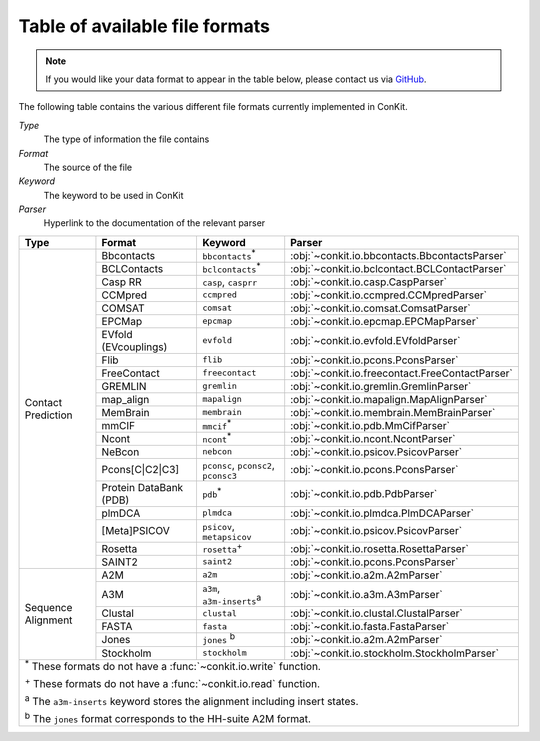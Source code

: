 .. _file_formats:

Table of available file formats
===============================

.. note::

   If you would like your data format to appear in the table below, please contact us via `GitHub <https://github.com/rigdenlab/conkit/issues>`_.


The following table contains the various different file formats currently implemented in ConKit.

*Type*
    The type of information the file contains
*Format*
    The source of the file
*Keyword*
    The keyword to be used in ConKit
*Parser*
    Hyperlink to the documentation of the relevant parser


.. rst-class:: table-hover

+--------------------+------------------------+-----------------------------------------------------------+-------------------------------------------------+
| Type               | Format                 | Keyword                                                   | Parser                                          |
+====================+========================+===========================================================+=================================================+
| Contact Prediction | Bbcontacts             | ``bbcontacts``:sup:`*`                                    | :obj:`~conkit.io.bbcontacts.BbcontactsParser`   |
+                    +------------------------+-----------------------------------------------------------+-------------------------------------------------+
|                    | BCLContacts            | ``bclcontacts``:sup:`*`                                   | :obj:`~conkit.io.bclcontact.BCLContactParser`   |
+                    +------------------------+-----------------------------------------------------------+-------------------------------------------------+
|                    | Casp RR                | ``casp``, ``casprr``                                      | :obj:`~conkit.io.casp.CaspParser`               |
+                    +------------------------+-----------------------------------------------------------+-------------------------------------------------+
|                    | CCMpred                | ``ccmpred``                                               | :obj:`~conkit.io.ccmpred.CCMpredParser`         |
+                    +------------------------+-----------------------------------------------------------+-------------------------------------------------+
|                    | COMSAT                 | ``comsat``                                                | :obj:`~conkit.io.comsat.ComsatParser`           |
+                    +------------------------+-----------------------------------------------------------+-------------------------------------------------+
|                    | EPCMap                 | ``epcmap``                                                | :obj:`~conkit.io.epcmap.EPCMapParser`           |
+                    +------------------------+-----------------------------------------------------------+-------------------------------------------------+
|                    | EVfold (EVcouplings)   | ``evfold``                                                | :obj:`~conkit.io.evfold.EVfoldParser`           |
+                    +------------------------+-----------------------------------------------------------+-------------------------------------------------+
|                    | Flib                   | ``flib``                                                  | :obj:`~conkit.io.pcons.PconsParser`             |
+                    +------------------------+-----------------------------------------------------------+-------------------------------------------------+
|                    | FreeContact            | ``freecontact``                                           | :obj:`~conkit.io.freecontact.FreeContactParser` |
+                    +------------------------+-----------------------------------------------------------+-------------------------------------------------+
|                    | GREMLIN                | ``gremlin``                                               | :obj:`~conkit.io.gremlin.GremlinParser`         |
+                    +------------------------+-----------------------------------------------------------+-------------------------------------------------+
|                    | map_align              | ``mapalign``                                              | :obj:`~conkit.io.mapalign.MapAlignParser`       |
+                    +------------------------+-----------------------------------------------------------+-------------------------------------------------+
|                    | MemBrain               | ``membrain``                                              | :obj:`~conkit.io.membrain.MemBrainParser`       |
+                    +------------------------+-----------------------------------------------------------+-------------------------------------------------+
|                    | mmCIF                  | ``mmcif``:sup:`*`                                         | :obj:`~conkit.io.pdb.MmCifParser`               |
+                    +------------------------+-----------------------------------------------------------+-------------------------------------------------+
|                    | Ncont                  | ``ncont``:sup:`*`                                         | :obj:`~conkit.io.ncont.NcontParser`             |
+                    +------------------------+-----------------------------------------------------------+-------------------------------------------------+
|                    | NeBcon                 | ``nebcon``                                                | :obj:`~conkit.io.psicov.PsicovParser`           |
+                    +------------------------+-----------------------------------------------------------+-------------------------------------------------+
|                    | Pcons[C|C2|C3]         | ``pconsc``, ``pconsc2``, ``pconsc3``                      | :obj:`~conkit.io.pcons.PconsParser`             |
+                    +------------------------+-----------------------------------------------------------+-------------------------------------------------+
|                    | Protein DataBank (PDB) | ``pdb``:sup:`*`                                           | :obj:`~conkit.io.pdb.PdbParser`                 |
+                    +------------------------+-----------------------------------------------------------+-------------------------------------------------+
|                    | plmDCA                 | ``plmdca``                                                | :obj:`~conkit.io.plmdca.PlmDCAParser`           |
+                    +------------------------+-----------------------------------------------------------+-------------------------------------------------+
|                    | [Meta]PSICOV           | ``psicov``, ``metapsicov``                                | :obj:`~conkit.io.psicov.PsicovParser`           |
+                    +------------------------+-----------------------------------------------------------+-------------------------------------------------+
|                    | Rosetta                | ``rosetta``:sup:`+`                                       | :obj:`~conkit.io.rosetta.RosettaParser`         |
+                    +------------------------+-----------------------------------------------------------+-------------------------------------------------+
|                    | SAINT2                 | ``saint2``                                                | :obj:`~conkit.io.pcons.PconsParser`             |
+--------------------+------------------------+-----------------------------------------------------------+-------------------------------------------------+
| Sequence Alignment | A2M                    | ``a2m``                                                   | :obj:`~conkit.io.a2m.A2mParser`                 |
+                    +------------------------+-----------------------------------------------------------+-------------------------------------------------+
|                    | A3M                    | ``a3m``, ``a3m-inserts``:sup:`a`                          | :obj:`~conkit.io.a3m.A3mParser`                 |
+                    +------------------------+-----------------------------------------------------------+-------------------------------------------------+
|                    | Clustal                | ``clustal``                                               | :obj:`~conkit.io.clustal.ClustalParser`         |
+                    +------------------------+-----------------------------------------------------------+-------------------------------------------------+
|                    | FASTA                  | ``fasta``                                                 | :obj:`~conkit.io.fasta.FastaParser`             |
+                    +------------------------+-----------------------------------------------------------+-------------------------------------------------+
|                    | Jones                  | ``jones`` :sup:`b`                                        | :obj:`~conkit.io.a2m.A2mParser`                 |
+                    +------------------------+-----------------------------------------------------------+-------------------------------------------------+
|                    | Stockholm              | ``stockholm``                                             | :obj:`~conkit.io.stockholm.StockholmParser`     |
+--------------------+------------------------+-----------------------------------------------------------+-------------------------------------------------+
| :sup:`*` These formats do not have a :func:`~conkit.io.write` function.                                                                                   |
|                                                                                                                                                           |
| :sup:`+` These formats do not have a :func:`~conkit.io.read` function.                                                                                    |
|                                                                                                                                                           |
| :sup:`a` The ``a3m-inserts`` keyword stores the alignment including insert states.                                                                        |
|                                                                                                                                                           |
| :sup:`b` The ``jones`` format corresponds to the HH-suite A2M format.                                                                                     |
|                                                                                                                                                           |
+--------------------+------------------------+-----------------------------------------------------------+-------------------------------------------------+
